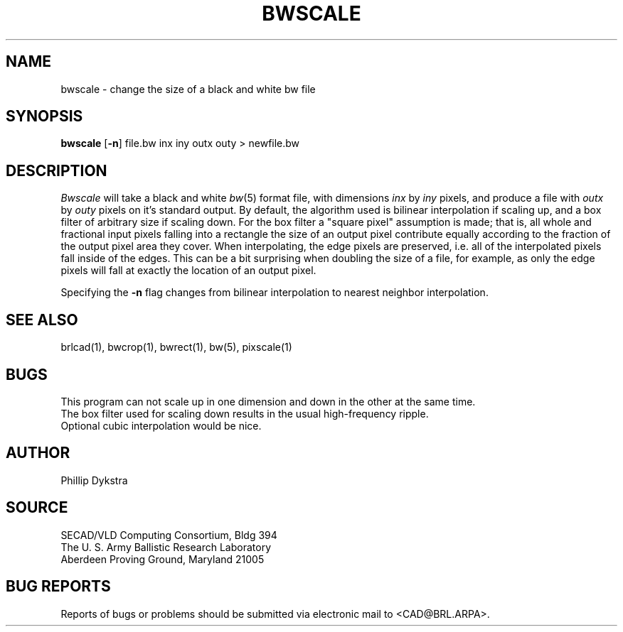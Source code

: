 .TH BWSCALE 1 BRL/CAD
.SH NAME
bwscale \- change the size of a black and white bw file
.SH SYNOPSIS
.B bwscale
.RB [ \-n ]
file.bw inx iny outx outy \>\ newfile.bw
.SH DESCRIPTION
.I Bwscale
will take a black and white
.IR bw (5)
format file, with dimensions
.I inx
by
.I iny
pixels, and produce a file with
.I outx
by
.I outy
pixels on it's standard output.
By default,
the algorithm used is bilinear interpolation if scaling up, and
a box filter of arbitrary size if scaling down.  For the box filter a
"square pixel" assumption is made; that is, all whole and fractional
input pixels falling into a rectangle the size of an output pixel contribute
equally according to the fraction of the output pixel area they cover.
When interpolating, the edge pixels are preserved, i.e. all of the
interpolated pixels fall inside of the edges.  This can be a bit surprising
when doubling the size of a file, for example, as only the edge pixels 
will fall at exactly the location of an output pixel.
.PP
Specifying the
.B \-n
flag changes from bilinear interpolation to
nearest neighbor interpolation.
.SH "SEE ALSO"
brlcad(1), bwcrop(1), bwrect(1), bw(5), pixscale(1)
.SH BUGS
This program can not scale up in one dimension and down in the other
at the same time.
.br
The box filter used for scaling down results in the usual high-frequency
ripple.
.br
Optional cubic interpolation would be nice.
.SH AUTHOR
Phillip Dykstra
.SH SOURCE
SECAD/VLD Computing Consortium, Bldg 394
.br
The U. S. Army Ballistic Research Laboratory
.br
Aberdeen Proving Ground, Maryland  21005
.SH "BUG REPORTS"
Reports of bugs or problems should be submitted via electronic
mail to <CAD@BRL.ARPA>.
